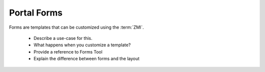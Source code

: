 Portal Forms
============

Forms are templates that can be customized using the :term:`ZMI`.

  * Describe a use-case for this.
  * What happens when you customize a template?
  * Provide a reference to Forms Tool
  * Explain the difference between forms and the layout
